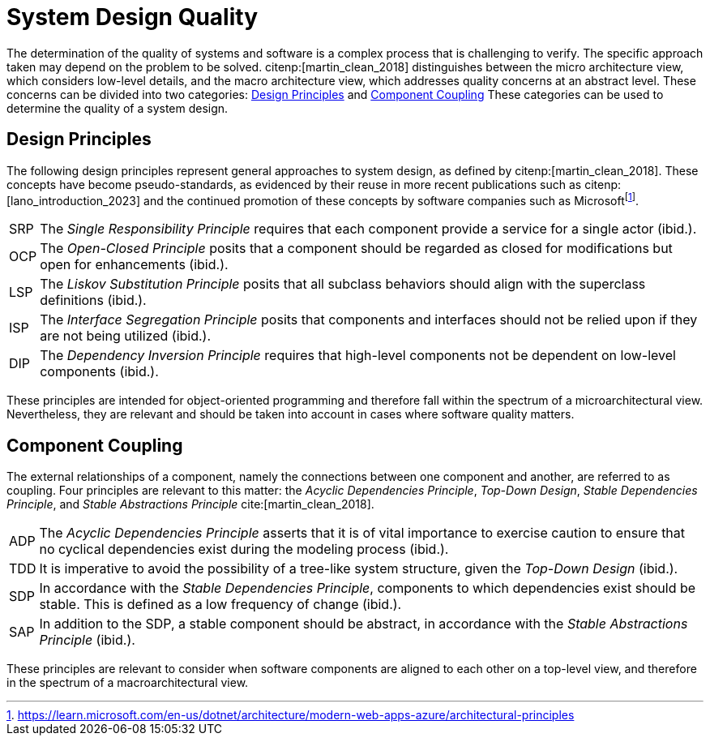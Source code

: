 = System Design Quality

The determination of the quality of systems and software is a complex process that is challenging to verify.
The specific approach taken may depend on the problem to be solved.
citenp:[martin_clean_2018] distinguishes between the micro architecture view, which considers low-level details, and the macro architecture view, which addresses quality concerns at an abstract level.
These concerns can be divided into two categories: <<Design Principles>> and <<Component Coupling>>
These categories can be used to determine the quality of a system design.

== Design Principles

The following design principles represent general approaches to system design, as defined by citenp:[martin_clean_2018].
These concepts have become pseudo-standards, as evidenced by their reuse in more recent publications such as citenp:[lano_introduction_2023] and the continued promotion of these concepts by software companies such as Microsoftfootnote:[https://learn.microsoft.com/en-us/dotnet/architecture/modern-web-apps-azure/architectural-principles].

[horizontal]
[[SRP,SRP]]SRP:: The _Single Responsibility Principle_ requires that each component provide a service for a single actor (ibid.).
[[OCP,OCP]]OCP:: The _Open-Closed Principle_ posits that a component should be regarded as closed for modifications but open for enhancements (ibid.).
[[LSP,LSP]]LSP:: The _Liskov Substitution Principle_ posits that all subclass behaviors should align with the superclass definitions (ibid.).
[[ISP,ISP]]ISP:: The _Interface Segregation Principle_ posits that components and interfaces should not be relied upon if they are not being utilized (ibid.).
[[DIP,DIP]]DIP:: The _Dependency Inversion Principle_ requires that high-level components not be dependent on low-level components (ibid.).

These principles are intended for object-oriented programming and therefore fall within the spectrum of a microarchitectural view.
Nevertheless, they are relevant and should be taken into account in cases where software quality matters.

== Component Coupling

The external relationships of a component, namely the connections between one component and another, are referred to as coupling.
Four principles are relevant to this matter: the _Acyclic Dependencies Principle_, _Top-Down Design_, _Stable Dependencies Principle_, and _Stable Abstractions Principle_ cite:[martin_clean_2018].

[horizontal]
[[ADP,ADP]]ADP:: The _Acyclic Dependencies Principle_ asserts that it is of vital importance to exercise caution to ensure that no cyclical dependencies exist during the modeling process (ibid.).
[[TDD,TDD]]TDD:: It is imperative to avoid the possibility of a tree-like system structure, given the _Top-Down Design_ (ibid.).
[[SDP,SDP]]SDP:: In accordance with the _Stable Dependencies Principle_, components to which dependencies exist should be stable.
This is defined as a low frequency of change (ibid.).
[[SAP,SAP]]SAP:: In addition to the SDP, a stable component should be abstract, in accordance with the _Stable Abstractions Principle_ (ibid.).

These principles are relevant to consider when software components are aligned to each other on a top-level view, and therefore in the spectrum of a macroarchitectural view.